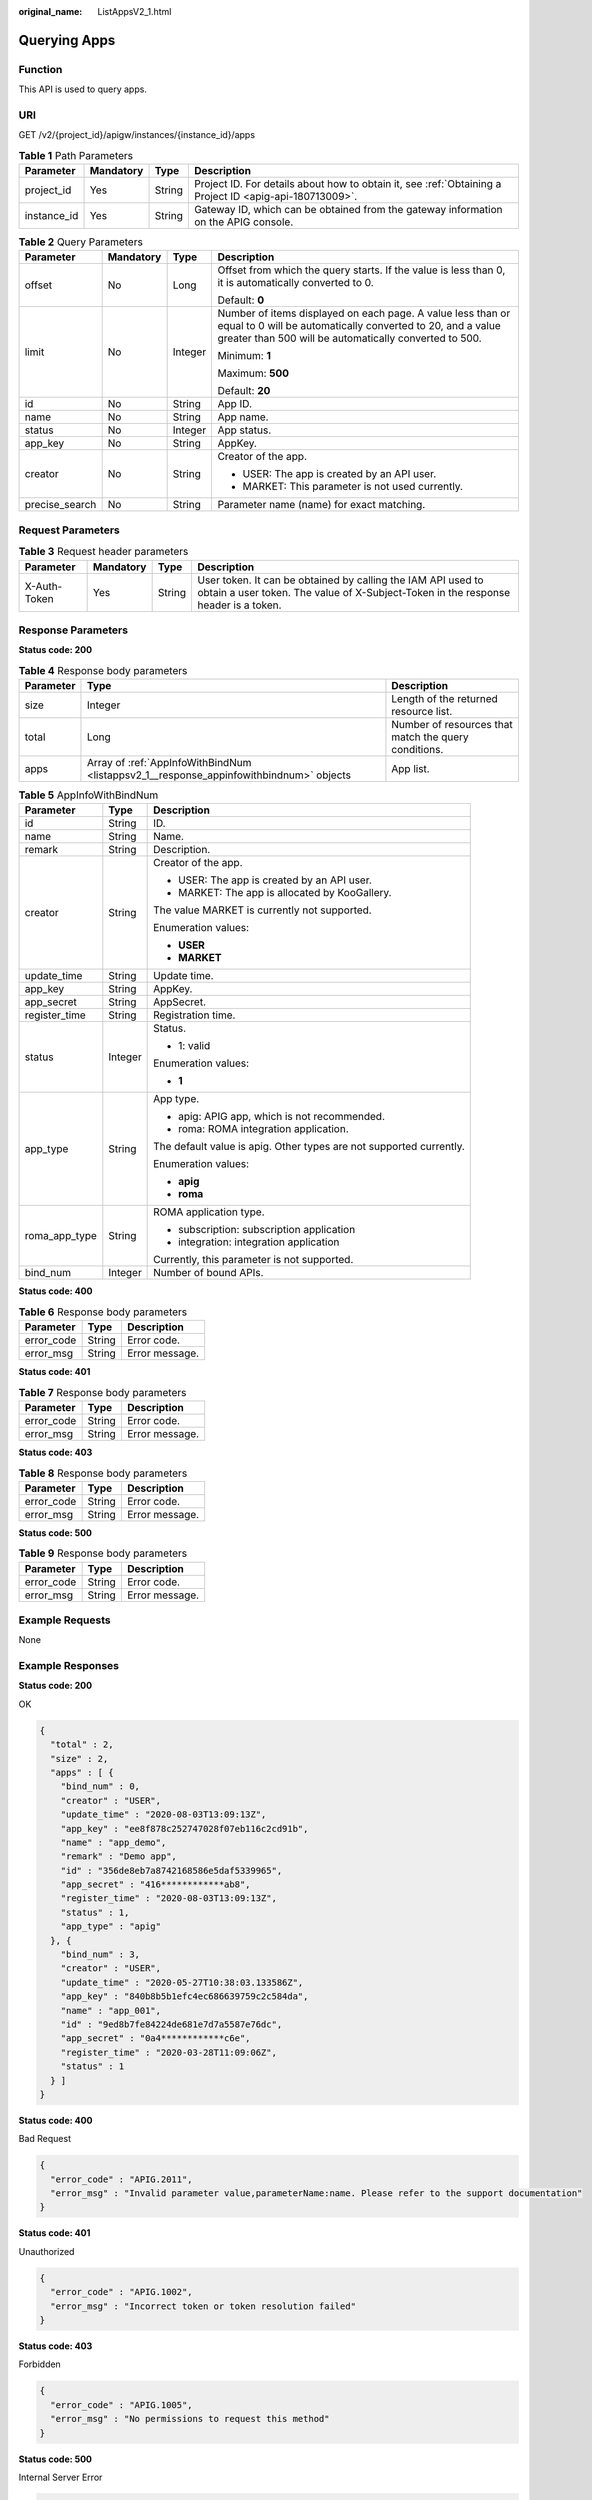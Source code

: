 :original_name: ListAppsV2_1.html

.. _ListAppsV2_1:

Querying Apps
=============

Function
--------

This API is used to query apps.

URI
---

GET /v2/{project_id}/apigw/instances/{instance_id}/apps

.. table:: **Table 1** Path Parameters

   +-------------+-----------+--------+---------------------------------------------------------------------------------------------------------+
   | Parameter   | Mandatory | Type   | Description                                                                                             |
   +=============+===========+========+=========================================================================================================+
   | project_id  | Yes       | String | Project ID. For details about how to obtain it, see :ref:`Obtaining a Project ID <apig-api-180713009>`. |
   +-------------+-----------+--------+---------------------------------------------------------------------------------------------------------+
   | instance_id | Yes       | String | Gateway ID, which can be obtained from the gateway information on the APIG console.                     |
   +-------------+-----------+--------+---------------------------------------------------------------------------------------------------------+

.. table:: **Table 2** Query Parameters

   +-----------------+-----------------+-----------------+-------------------------------------------------------------------------------------------------------------------------------------------------------------------------------------+
   | Parameter       | Mandatory       | Type            | Description                                                                                                                                                                         |
   +=================+=================+=================+=====================================================================================================================================================================================+
   | offset          | No              | Long            | Offset from which the query starts. If the value is less than 0, it is automatically converted to 0.                                                                                |
   |                 |                 |                 |                                                                                                                                                                                     |
   |                 |                 |                 | Default: **0**                                                                                                                                                                      |
   +-----------------+-----------------+-----------------+-------------------------------------------------------------------------------------------------------------------------------------------------------------------------------------+
   | limit           | No              | Integer         | Number of items displayed on each page. A value less than or equal to 0 will be automatically converted to 20, and a value greater than 500 will be automatically converted to 500. |
   |                 |                 |                 |                                                                                                                                                                                     |
   |                 |                 |                 | Minimum: **1**                                                                                                                                                                      |
   |                 |                 |                 |                                                                                                                                                                                     |
   |                 |                 |                 | Maximum: **500**                                                                                                                                                                    |
   |                 |                 |                 |                                                                                                                                                                                     |
   |                 |                 |                 | Default: **20**                                                                                                                                                                     |
   +-----------------+-----------------+-----------------+-------------------------------------------------------------------------------------------------------------------------------------------------------------------------------------+
   | id              | No              | String          | App ID.                                                                                                                                                                             |
   +-----------------+-----------------+-----------------+-------------------------------------------------------------------------------------------------------------------------------------------------------------------------------------+
   | name            | No              | String          | App name.                                                                                                                                                                           |
   +-----------------+-----------------+-----------------+-------------------------------------------------------------------------------------------------------------------------------------------------------------------------------------+
   | status          | No              | Integer         | App status.                                                                                                                                                                         |
   +-----------------+-----------------+-----------------+-------------------------------------------------------------------------------------------------------------------------------------------------------------------------------------+
   | app_key         | No              | String          | AppKey.                                                                                                                                                                             |
   +-----------------+-----------------+-----------------+-------------------------------------------------------------------------------------------------------------------------------------------------------------------------------------+
   | creator         | No              | String          | Creator of the app.                                                                                                                                                                 |
   |                 |                 |                 |                                                                                                                                                                                     |
   |                 |                 |                 | -  USER: The app is created by an API user.                                                                                                                                         |
   |                 |                 |                 |                                                                                                                                                                                     |
   |                 |                 |                 | -  MARKET: This parameter is not used currently.                                                                                                                                    |
   +-----------------+-----------------+-----------------+-------------------------------------------------------------------------------------------------------------------------------------------------------------------------------------+
   | precise_search  | No              | String          | Parameter name (name) for exact matching.                                                                                                                                           |
   +-----------------+-----------------+-----------------+-------------------------------------------------------------------------------------------------------------------------------------------------------------------------------------+

Request Parameters
------------------

.. table:: **Table 3** Request header parameters

   +--------------+-----------+--------+----------------------------------------------------------------------------------------------------------------------------------------------------+
   | Parameter    | Mandatory | Type   | Description                                                                                                                                        |
   +==============+===========+========+====================================================================================================================================================+
   | X-Auth-Token | Yes       | String | User token. It can be obtained by calling the IAM API used to obtain a user token. The value of X-Subject-Token in the response header is a token. |
   +--------------+-----------+--------+----------------------------------------------------------------------------------------------------------------------------------------------------+

Response Parameters
-------------------

**Status code: 200**

.. table:: **Table 4** Response body parameters

   +-----------+----------------------------------------------------------------------------------------+------------------------------------------------------+
   | Parameter | Type                                                                                   | Description                                          |
   +===========+========================================================================================+======================================================+
   | size      | Integer                                                                                | Length of the returned resource list.                |
   +-----------+----------------------------------------------------------------------------------------+------------------------------------------------------+
   | total     | Long                                                                                   | Number of resources that match the query conditions. |
   +-----------+----------------------------------------------------------------------------------------+------------------------------------------------------+
   | apps      | Array of :ref:`AppInfoWithBindNum <listappsv2_1__response_appinfowithbindnum>` objects | App list.                                            |
   +-----------+----------------------------------------------------------------------------------------+------------------------------------------------------+

.. _listappsv2_1__response_appinfowithbindnum:

.. table:: **Table 5** AppInfoWithBindNum

   +-----------------------+-----------------------+---------------------------------------------------------------------+
   | Parameter             | Type                  | Description                                                         |
   +=======================+=======================+=====================================================================+
   | id                    | String                | ID.                                                                 |
   +-----------------------+-----------------------+---------------------------------------------------------------------+
   | name                  | String                | Name.                                                               |
   +-----------------------+-----------------------+---------------------------------------------------------------------+
   | remark                | String                | Description.                                                        |
   +-----------------------+-----------------------+---------------------------------------------------------------------+
   | creator               | String                | Creator of the app.                                                 |
   |                       |                       |                                                                     |
   |                       |                       | -  USER: The app is created by an API user.                         |
   |                       |                       |                                                                     |
   |                       |                       | -  MARKET: The app is allocated by KooGallery.                      |
   |                       |                       |                                                                     |
   |                       |                       | The value MARKET is currently not supported.                        |
   |                       |                       |                                                                     |
   |                       |                       | Enumeration values:                                                 |
   |                       |                       |                                                                     |
   |                       |                       | -  **USER**                                                         |
   |                       |                       |                                                                     |
   |                       |                       | -  **MARKET**                                                       |
   +-----------------------+-----------------------+---------------------------------------------------------------------+
   | update_time           | String                | Update time.                                                        |
   +-----------------------+-----------------------+---------------------------------------------------------------------+
   | app_key               | String                | AppKey.                                                             |
   +-----------------------+-----------------------+---------------------------------------------------------------------+
   | app_secret            | String                | AppSecret.                                                          |
   +-----------------------+-----------------------+---------------------------------------------------------------------+
   | register_time         | String                | Registration time.                                                  |
   +-----------------------+-----------------------+---------------------------------------------------------------------+
   | status                | Integer               | Status.                                                             |
   |                       |                       |                                                                     |
   |                       |                       | -  1: valid                                                         |
   |                       |                       |                                                                     |
   |                       |                       | Enumeration values:                                                 |
   |                       |                       |                                                                     |
   |                       |                       | -  **1**                                                            |
   +-----------------------+-----------------------+---------------------------------------------------------------------+
   | app_type              | String                | App type.                                                           |
   |                       |                       |                                                                     |
   |                       |                       | -  apig: APIG app, which is not recommended.                        |
   |                       |                       |                                                                     |
   |                       |                       | -  roma: ROMA integration application.                              |
   |                       |                       |                                                                     |
   |                       |                       | The default value is apig. Other types are not supported currently. |
   |                       |                       |                                                                     |
   |                       |                       | Enumeration values:                                                 |
   |                       |                       |                                                                     |
   |                       |                       | -  **apig**                                                         |
   |                       |                       |                                                                     |
   |                       |                       | -  **roma**                                                         |
   +-----------------------+-----------------------+---------------------------------------------------------------------+
   | roma_app_type         | String                | ROMA application type.                                              |
   |                       |                       |                                                                     |
   |                       |                       | -  subscription: subscription application                           |
   |                       |                       |                                                                     |
   |                       |                       | -  integration: integration application                             |
   |                       |                       |                                                                     |
   |                       |                       | Currently, this parameter is not supported.                         |
   +-----------------------+-----------------------+---------------------------------------------------------------------+
   | bind_num              | Integer               | Number of bound APIs.                                               |
   +-----------------------+-----------------------+---------------------------------------------------------------------+

**Status code: 400**

.. table:: **Table 6** Response body parameters

   ========== ====== ==============
   Parameter  Type   Description
   ========== ====== ==============
   error_code String Error code.
   error_msg  String Error message.
   ========== ====== ==============

**Status code: 401**

.. table:: **Table 7** Response body parameters

   ========== ====== ==============
   Parameter  Type   Description
   ========== ====== ==============
   error_code String Error code.
   error_msg  String Error message.
   ========== ====== ==============

**Status code: 403**

.. table:: **Table 8** Response body parameters

   ========== ====== ==============
   Parameter  Type   Description
   ========== ====== ==============
   error_code String Error code.
   error_msg  String Error message.
   ========== ====== ==============

**Status code: 500**

.. table:: **Table 9** Response body parameters

   ========== ====== ==============
   Parameter  Type   Description
   ========== ====== ==============
   error_code String Error code.
   error_msg  String Error message.
   ========== ====== ==============

Example Requests
----------------

None

Example Responses
-----------------

**Status code: 200**

OK

.. code-block::

   {
     "total" : 2,
     "size" : 2,
     "apps" : [ {
       "bind_num" : 0,
       "creator" : "USER",
       "update_time" : "2020-08-03T13:09:13Z",
       "app_key" : "ee8f878c252747028f07eb116c2cd91b",
       "name" : "app_demo",
       "remark" : "Demo app",
       "id" : "356de8eb7a8742168586e5daf5339965",
       "app_secret" : "416************ab8",
       "register_time" : "2020-08-03T13:09:13Z",
       "status" : 1,
       "app_type" : "apig"
     }, {
       "bind_num" : 3,
       "creator" : "USER",
       "update_time" : "2020-05-27T10:38:03.133586Z",
       "app_key" : "840b8b5b1efc4ec686639759c2c584da",
       "name" : "app_001",
       "id" : "9ed8b7fe84224de681e7d7a5587e76dc",
       "app_secret" : "0a4************c6e",
       "register_time" : "2020-03-28T11:09:06Z",
       "status" : 1
     } ]
   }

**Status code: 400**

Bad Request

.. code-block::

   {
     "error_code" : "APIG.2011",
     "error_msg" : "Invalid parameter value,parameterName:name. Please refer to the support documentation"
   }

**Status code: 401**

Unauthorized

.. code-block::

   {
     "error_code" : "APIG.1002",
     "error_msg" : "Incorrect token or token resolution failed"
   }

**Status code: 403**

Forbidden

.. code-block::

   {
     "error_code" : "APIG.1005",
     "error_msg" : "No permissions to request this method"
   }

**Status code: 500**

Internal Server Error

.. code-block::

   {
     "error_code" : "APIG.9999",
     "error_msg" : "System error"
   }

Status Codes
------------

=========== =====================
Status Code Description
=========== =====================
200         OK
400         Bad Request
401         Unauthorized
403         Forbidden
500         Internal Server Error
=========== =====================

Error Codes
-----------

See :ref:`Error Codes <errorcode>`.
